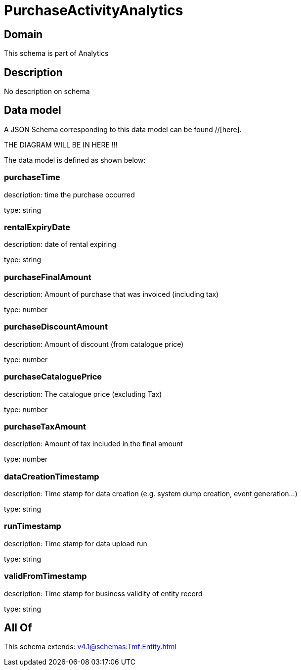 = PurchaseActivityAnalytics

[#domain]
== Domain

This schema is part of Analytics

[#description]
== Description
No description on schema


[#data_model]
== Data model

A JSON Schema corresponding to this data model can be found //[here].

THE DIAGRAM WILL BE IN HERE !!!


The data model is defined as shown below:


=== purchaseTime
description: time the purchase occurred

type: string


=== rentalExpiryDate
description: date of rental expiring

type: string


=== purchaseFinalAmount
description: Amount of purchase that was invoiced (including tax)

type: number


=== purchaseDiscountAmount
description: Amount of discount (from catalogue price)

type: number


=== purchaseCataloguePrice
description: The catalogue price (excluding Tax)

type: number


=== purchaseTaxAmount
description: Amount of tax included in the final amount

type: number


=== dataCreationTimestamp
description: Time stamp for data creation (e.g. system dump creation, event generation…)

type: string


=== runTimestamp
description: Time stamp for data upload run

type: string


=== validFromTimestamp
description: Time stamp for business validity of entity record

type: string


[#all_of]
== All Of

This schema extends: xref:v4.1@schemas:Tmf:Entity.adoc[]
